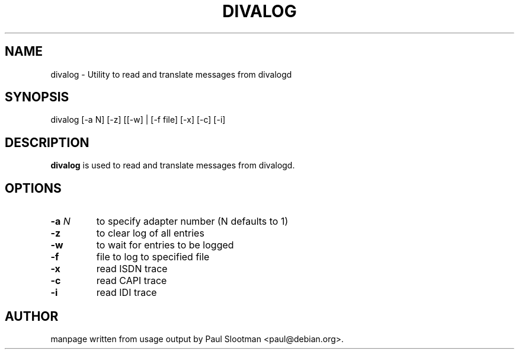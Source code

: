 .\" $Id: $
.\"
.\" CHECKIN $Date: $
.\"
.\" Process this file with
.\" groff -man -Tascii divalog for ASCII output, or
.\" groff -man -Tps divalog for PostScript output
.\"
.TH DIVALOG 8 "2000/12/02" divalog "Linux System Administration"
.SH NAME
divalog \- Utility to read and translate messages from divalogd
.SH SYNOPSIS
divalog [-a N] [-z] [[-w] | [-f file] [-x] [-c] [-i]
.SH DESCRIPTION
.B divalog
is used to read and translate messages from divalogd.
.SH OPTIONS
.TP
.BI "-a" " N"
to specify adapter number (N defaults to 1)

.TP
.BI -z
to clear log of all entries

.TP
.BI -w
to wait for entries to be logged

.TP
.BI -f
file to log to specified file

.TP
.BI -x
read ISDN trace

.TP
.BI -c
read CAPI trace

.TP
.BI -i
read IDI trace

.SH AUTHOR
manpage written from usage output by Paul Slootman <paul@debian.org>.
